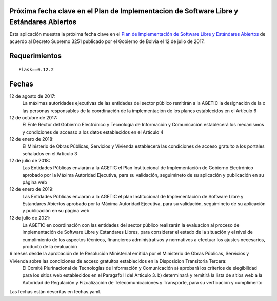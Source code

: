 ----------------------------------------------------------------------------------------
Próxima fecha clave en el Plan de Implementacion de Software Libre y Estándares Abiertos
----------------------------------------------------------------------------------------

Esta aplicación muestra la próxima fecha clave en el `Plan de Implementación de Software Libre y Estándares Abiertos`_ de acuerdo al Decreto Supremo 3251 publicado por el Gobierno de Bolvia el 12 de julio de 2017.

--------------
Requerimientos
--------------

::

  Flask==0.12.2

------
Fechas
------

12 de agosto de 2017:
  La máximas autoridades ejecutivas de las entidades del sector público remitirán a la AGETIC la designación de la o las personas responsables de la coordinación de la implementación de los planes establecidos en el Artículo 6

12 de octubre de 2017:
  El Ente Rector del Gobierno Electrónico y Tecnología de Información y Comunicación establecerá los mecanismos y condiciones de accesso a los datos establecidos en el Artículo 4

12 de enero de 2018:
  El Ministerio de Obras Públicas, Servicios y Vivienda establecerá las condiciones de acceso gratuito a los portales señalados en el Artículo 3

12 de julio de 2018:
  Las Entidades Públicas enviarán a la AGETIC el Plan Institucional de Implementación de Gobierno Electrónico aprobado por la Máxima Autoridad Ejecutiva, para su validación, seguimineto de su aplicación y publicación en su página web

12 de enero de 2019:
  Las Entidades Públicas enviaran a la AGETIC el plan Institucional de Implementación de Software Libre y Estandares Abiertos aprobado por la Máxima Autoridad Ejecutiva, para su validación, seguimineto de su aplicación y publicación en su página web

12 de julio de 2021:
  La AGETIC en coordinación con las entidades del sector público realizarán la evaluacion al proceso de implementación de Software Libre y Estandares Libres, para considerar el estado de la situación y el nivel de cumplimiento de los aspectos técnicos, financieros administrativos y normativos a efectuar los ajustes necesarios, producto de la evaluación

6 meses desde la aprobación de le Resolución Ministerial emitida por el Ministerio de Obras Públicas, Servicios y Vivienda sobre las condiciones de acceso gratuitos establecidos en la Disposicion Transitoria Tercera:
  El Comité Plurinacional de Tecnologías de Información y Comunicación a) aprobará los criterios de elegibilidad para los sitios web establecidos en el Paragafo II del Articulo 3. b) determinará y remitirá la lista de sitios web a la Autoridad de Regulación y Fizcalización de Telecomunicaciones y Transporte, para su verficación y cumplimento

Las fechas están descritas en fechas.yaml.

.. _Plan de Implementación de Software Libre y Estándares Abiertos: https://www.agetic.gob.bo/#/plan-de-implementacion-de-software-libre-y-estandares-abiertos

